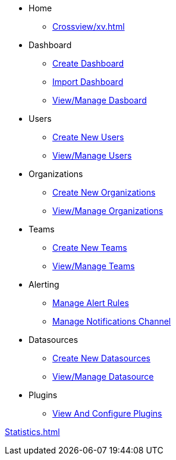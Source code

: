 * Home
** xref:Crossview/xv.adoc[]

* Dashboard
** xref:Dashboard/create-dashboard.adoc[Create Dashboard]
** xref:Dashboard/import-dashboard.adoc[Import Dashboard]
** xref:Dashboard/view-manage-dashboard.adoc[View/Manage Dasboard]


* Users
** xref:Users/create-new-users.adoc[Create New Users]
** xref:Users/view-manage-users.adoc[View/Manage Users]

* Organizations
** xref:Organizations/create-new-organizations.adoc[Create New Organizations]
** xref:Organizations/view-manage-organizations.adoc[View/Manage Organizations]

* Teams
** xref:Teams/create-new-teams.adoc[Create New Teams]
** xref:Teams/view-manage-teams.adoc[View/Manage Teams]

* Alerting
** xref:Alerting/manage-alert-rules.adoc[Manage Alert Rules]
** xref:Alerting/manage-notifications-channel.adoc[Manage Notifications Channel]

* Datasources
** xref:Datasources/create-new-datasources.adoc[Create New Datasources]
** xref:Datasources/view-manage-datasource.adoc[View/Manage Datasource]

* Plugins
** xref:Plugins/view-configure-plugins.adoc[View And Configure Plugins]

xref:Statistics.adoc[]